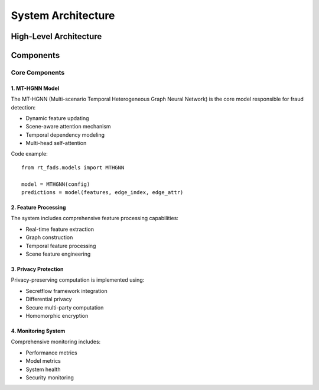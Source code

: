 System Architecture
=================

High-Level Architecture
--------------------

.. image:: _static/architecture.png
   :width: 800
   :alt: System Architecture Diagram

Components
---------

Core Components
^^^^^^^^^^^^^

1. MT-HGNN Model
~~~~~~~~~~~~~~~

The MT-HGNN (Multi-scenario Temporal Heterogeneous Graph Neural Network) is the core model responsible for fraud detection:

* Dynamic feature updating
* Scene-aware attention mechanism
* Temporal dependency modeling
* Multi-head self-attention

Code example::

    from rt_fads.models import MTHGNN
    
    model = MTHGNN(config)
    predictions = model(features, edge_index, edge_attr)

2. Feature Processing
~~~~~~~~~~~~~~~~~~~

The system includes comprehensive feature processing capabilities:

* Real-time feature extraction
* Graph construction
* Temporal feature processing
* Scene feature engineering

3. Privacy Protection
~~~~~~~~~~~~~~~~~~~

Privacy-preserving computation is implemented using:

* Secretflow framework integration
* Differential privacy
* Secure multi-party computation
* Homomorphic encryption

4. Monitoring System
~~~~~~~~~~~~~~~~~~

Comprehensive monitoring includes:

* Performance metrics
* Model metrics
* System health
* Security monitoring